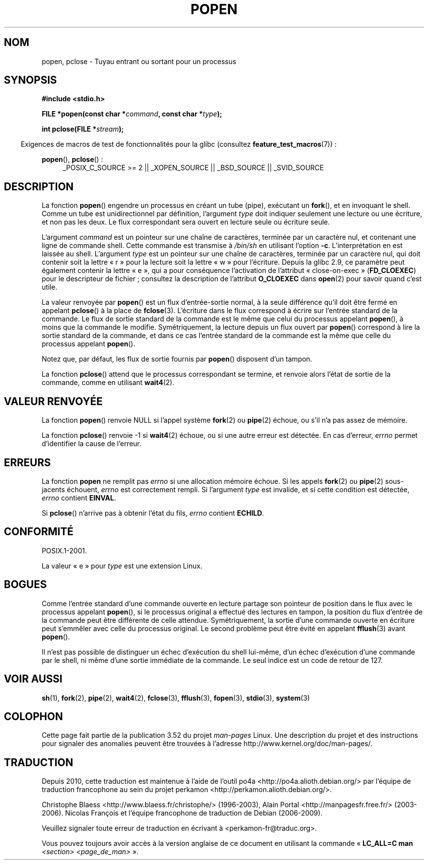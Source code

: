 .\" Copyright 1991 The Regents of the University of California.
.\" All rights reserved.
.\"
.\" %%%LICENSE_START(BSD_4_CLAUSE_UCB)
.\" Redistribution and use in source and binary forms, with or without
.\" modification, are permitted provided that the following conditions
.\" are met:
.\" 1. Redistributions of source code must retain the above copyright
.\"    notice, this list of conditions and the following disclaimer.
.\" 2. Redistributions in binary form must reproduce the above copyright
.\"    notice, this list of conditions and the following disclaimer in the
.\"    documentation and/or other materials provided with the distribution.
.\" 3. All advertising materials mentioning features or use of this software
.\"    must display the following acknowledgement:
.\"	This product includes software developed by the University of
.\"	California, Berkeley and its contributors.
.\" 4. Neither the name of the University nor the names of its contributors
.\"    may be used to endorse or promote products derived from this software
.\"    without specific prior written permission.
.\"
.\" THIS SOFTWARE IS PROVIDED BY THE REGENTS AND CONTRIBUTORS ``AS IS'' AND
.\" ANY EXPRESS OR IMPLIED WARRANTIES, INCLUDING, BUT NOT LIMITED TO, THE
.\" IMPLIED WARRANTIES OF MERCHANTABILITY AND FITNESS FOR A PARTICULAR PURPOSE
.\" ARE DISCLAIMED.  IN NO EVENT SHALL THE REGENTS OR CONTRIBUTORS BE LIABLE
.\" FOR ANY DIRECT, INDIRECT, INCIDENTAL, SPECIAL, EXEMPLARY, OR CONSEQUENTIAL
.\" DAMAGES (INCLUDING, BUT NOT LIMITED TO, PROCUREMENT OF SUBSTITUTE GOODS
.\" OR SERVICES; LOSS OF USE, DATA, OR PROFITS; OR BUSINESS INTERRUPTION)
.\" HOWEVER CAUSED AND ON ANY THEORY OF LIABILITY, WHETHER IN CONTRACT, STRICT
.\" LIABILITY, OR TORT (INCLUDING NEGLIGENCE OR OTHERWISE) ARISING IN ANY WAY
.\" OUT OF THE USE OF THIS SOFTWARE, EVEN IF ADVISED OF THE POSSIBILITY OF
.\" SUCH DAMAGE.
.\" %%%LICENSE_END
.\"
.\"     @(#)popen.3	6.4 (Berkeley) 4/30/91
.\"
.\" Converted for Linux, Mon Nov 29 14:45:38 1993, faith@cs.unc.edu
.\" Modified Sat May 18 20:37:44 1996 by Martin Schulze (joey@linux.de)
.\" Modified 7 May 1998 by Joseph S. Myers (jsm28@cam.ac.uk)
.\"
.\"*******************************************************************
.\"
.\" This file was generated with po4a. Translate the source file.
.\"
.\"*******************************************************************
.TH POPEN 3 "19 avril 2013" GNU "Manuel du programmeur Linux"
.SH NOM
popen, pclose \- Tuyau entrant ou sortant pour un processus
.SH SYNOPSIS
.nf
\fB#include <stdio.h>\fP
.sp
\fBFILE *popen(const char *\fP\fIcommand\fP\fB, const char *\fP\fItype\fP\fB);\fP
.sp
\fBint pclose(FILE *\fP\fIstream\fP\fB);\fP
.fi
.sp
.in -4n
Exigences de macros de test de fonctionnalités pour la glibc (consultez
\fBfeature_test_macros\fP(7))\ :
.ad l
.in
.sp
\fBpopen\fP(), \fBpclose\fP()\ :
.RS 4
_POSIX_C_SOURCE\ >=\ 2 || _XOPEN_SOURCE || _BSD_SOURCE || _SVID_SOURCE
.RE
.ad b
.SH DESCRIPTION
La fonction \fBpopen\fP() engendre un processus en créant un tube (pipe),
exécutant un \fBfork\fP(), et en invoquant le shell. Comme un tube est
unidirectionnel par définition, l'argument \fItype\fP doit indiquer seulement
une lecture ou une écriture, et non pas les deux. Le flux correspondant sera
ouvert en lecture seule ou écriture seule.
.PP
L'argument \fIcommand\fP est un pointeur sur une chaîne de caractères, terminée
par un caractère nul, et contenant une ligne de commande shell. Cette
commande est transmise à \fI/bin/sh\fP en utilisant l'option
\fB\-c\fP. L'interprétation en est laissée au shell. L'argument \fItype\fP est un
pointeur sur une chaîne de caractères, terminée par un caractère nul, qui
doit contenir soit la lettre «\ r\ » pour la lecture soit la lettre «\ w\ »
pour l'écriture. Depuis la glibc\ 2.9, ce paramètre peut également contenir
la lettre «\ e\ », qui a pour conséquence l'activation de l'attribut
«\ close\-on\-exec\ » (\fBFD_CLOEXEC\fP) pour le descripteur de fichier\ ; consultez
la description de l'attribut \fBO_CLOEXEC\fP dans \fBopen\fP(2) pour savoir quand
c'est utile.
.PP
La valeur renvoyée par \fBpopen\fP() est un flux d'entrée\-sortie normal, à la
seule différence qu'il doit être fermé en appelant \fBpclose\fP() à la place de
\fBfclose\fP(3). L'écriture dans le flux correspond à écrire sur l'entrée
standard de la commande. Le flux de sortie standard de la commande est le
même que celui du processus appelant \fBpopen\fP(), à moins que la commande le
modifie. Symétriquement, la lecture depuis un flux ouvert par \fBpopen\fP()
correspond à lire la sortie standard de la commande, et dans ce cas l'entrée
standard de la commande est la même que celle du processus appelant
\fBpopen\fP().
.PP
Notez que, par défaut, les flux de sortie fournis par \fBpopen\fP() disposent
d'un tampon.
.PP
La fonction \fBpclose\fP() attend que le processus correspondant se termine, et
renvoie alors l'état de sortie de la commande, comme en utilisant
\fBwait4\fP(2).
.SH "VALEUR RENVOYÉE"
La fonction \fBpopen\fP() renvoie NULL si l'appel système \fBfork\fP(2) ou
\fBpipe\fP(2) échoue, ou s'il n'a pas assez de mémoire.
.PP
.\" These conditions actually give undefined results, so I commented
.\" them out.
.\" .I stream
.\" is not associated with a "popen()ed" command, if
.\".I stream
.\" already "pclose()d", or if
La fonction \fBpclose\fP() renvoie \-1 si \fBwait4\fP(2) échoue, ou si une autre
erreur est détectée. En cas d'erreur, \fIerrno\fP permet d'identifier la cause
de l'erreur.
.SH ERREURS
La fonction \fBpopen\fP ne remplit pas \fIerrno\fP si une allocation mémoire
échoue. Si les appels \fBfork\fP(2) ou \fBpipe\fP(2) sous\-jacents échouent,
\fIerrno\fP est correctement rempli. Si l'argument \fItype\fP est invalide, et si
cette condition est détectée, \fIerrno\fP contient \fBEINVAL\fP.
.PP
Si \fBpclose\fP() n'arrive pas à obtenir l'état du fils, \fIerrno\fP contient
\fBECHILD\fP.
.SH CONFORMITÉ
POSIX.1\-2001.

La valeur «\ e\ » pour \fItype\fP est une extension Linux.
.SH BOGUES
Comme l'entrée standard d'une commande ouverte en lecture partage son
pointeur de position dans le flux avec le processus appelant \fBpopen\fP(), si
le processus original a effectué des lectures en tampon, la position du flux
d'entrée de la commande peut être différente de celle
attendue. Symétriquement, la sortie d'une commande ouverte en écriture peut
s'emmêler avec celle du processus original. Le second problème peut être
évité en appelant \fBfflush\fP(3) avant \fBpopen\fP().
.PP
.\" .SH HISTORY
.\" A
.\" .BR popen ()
.\" and a
.\" .BR pclose ()
.\" function appeared in Version 7 AT&T UNIX.
Il n'est pas possible de distinguer un échec d'exécution du shell lui\-même,
d'un échec d'exécution d'une commande par le shell, ni même d'une sortie
immédiate de la commande. Le seul indice est un code de retour de 127.
.SH "VOIR AUSSI"
\fBsh\fP(1), \fBfork\fP(2), \fBpipe\fP(2), \fBwait4\fP(2), \fBfclose\fP(3), \fBfflush\fP(3),
\fBfopen\fP(3), \fBstdio\fP(3), \fBsystem\fP(3)
.SH COLOPHON
Cette page fait partie de la publication 3.52 du projet \fIman\-pages\fP
Linux. Une description du projet et des instructions pour signaler des
anomalies peuvent être trouvées à l'adresse
\%http://www.kernel.org/doc/man\-pages/.
.SH TRADUCTION
Depuis 2010, cette traduction est maintenue à l'aide de l'outil
po4a <http://po4a.alioth.debian.org/> par l'équipe de
traduction francophone au sein du projet perkamon
<http://perkamon.alioth.debian.org/>.
.PP
Christophe Blaess <http://www.blaess.fr/christophe/> (1996-2003),
Alain Portal <http://manpagesfr.free.fr/> (2003-2006).
Nicolas François et l'équipe francophone de traduction de Debian\ (2006-2009).
.PP
Veuillez signaler toute erreur de traduction en écrivant à
<perkamon\-fr@traduc.org>.
.PP
Vous pouvez toujours avoir accès à la version anglaise de ce document en
utilisant la commande
«\ \fBLC_ALL=C\ man\fR \fI<section>\fR\ \fI<page_de_man>\fR\ ».
